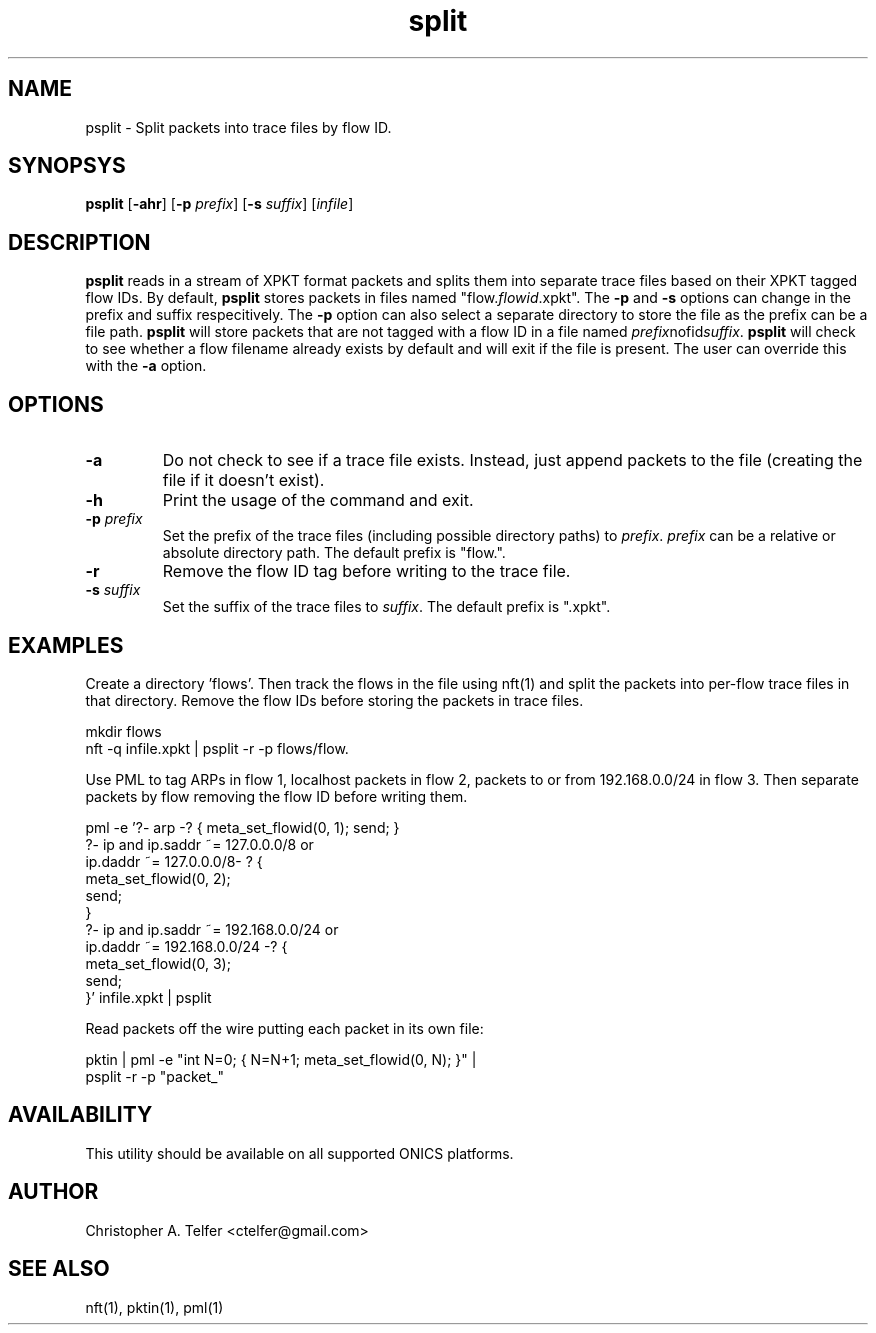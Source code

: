 .TH "split" 1 "September 2013" "ONICS 1.0"
.SH NAME
psplit - Split packets into trace files by flow ID.
.P
.SH SYNOPSYS
\fBpsplit\fP [\fB-ahr\fP] [\fB-p\fP \fIprefix\fP] 
[\fB-s\fP \fIsuffix\fP] [\fIinfile\fP]
.P
.SH DESCRIPTION
\fBpsplit\fP reads in a stream of XPKT format packets and splits them
into separate trace files based on their XPKT tagged flow IDs.  By
default, \fBpsplit\fP stores packets in files named
"flow.\fIflowid\fP.xpkt".  The \fB-p\fP and \fB-s\fP options can change
in the prefix and suffix respecitively.  The \fB-p\fP option can also
select a separate directory to store the file as the prefix can be a
file path.  \fBpsplit\fP will store packets that are not tagged with a 
flow ID in a file named \fIprefix\fPnofid\fIsuffix\fP.  \fBpsplit\fP
will check to see whether a flow filename already exists by default and
will exit if the file is present.  The user can override this with the
\fB-a\fP option.
.P
.SH OPTIONS
.IP \fB-a\fP
Do not check to see if a trace file exists.  Instead, just 
append packets to the file (creating the file if it doesn't exist).
.IP \fB-h\fP
Print the usage of the command and exit.
.IP "\fB-p\fP \fIprefix\fP"
Set the prefix of the trace files (including possible directory paths)
to \fIprefix\fP.  \fIprefix\fP can be a relative or absolute directory
path.  The default prefix is "flow.".
.IP \fB-r\fP
Remove the flow ID tag before writing to the trace file.
.IP "\fB-s\fP \fIsuffix\fP"
Set the suffix of the trace files to \fIsuffix\fP.  The default prefix
is ".xpkt".
.P
.SH EXAMPLES
Create a directory 'flows'.  Then track the flows in the file using
nft(1) and split the packets into per-flow trace files in that
directory.  Remove the flow IDs before storing the packets in trace
files.
.nf

        mkdir flows
        nft -q infile.xpkt | psplit -r -p flows/flow.

.fi
Use PML to tag ARPs in flow 1, localhost packets in flow 2, packets to
or from 192.168.0.0/24 in flow 3.  Then separate packets by flow
removing the flow ID before writing them.
.nf

        pml -e '?- arp -? { meta_set_flowid(0, 1); send; }
                ?- ip and ip.saddr ~= 127.0.0.0/8 or 
                   ip.daddr ~= 127.0.0.0/8- ? {
                        meta_set_flowid(0, 2); 
                        send;
                }
                ?- ip and ip.saddr ~= 192.168.0.0/24 or 
                   ip.daddr ~= 192.168.0.0/24 -? {
                        meta_set_flowid(0, 3); 
                        send;
                }' infile.xpkt | psplit

.fi
Read packets off the wire putting each packet in its own file:
.nf

        pktin | pml -e "int N=0; { N=N+1; meta_set_flowid(0, N); }" |
                psplit -r -p "packet_"
	
.fi
.SH AVAILABILITY
This utility should be available on all supported ONICS platforms.
.P
.SH AUTHOR
Christopher A. Telfer <ctelfer@gmail.com>
.P
.SH "SEE ALSO"
nft(1), pktin(1), pml(1)
